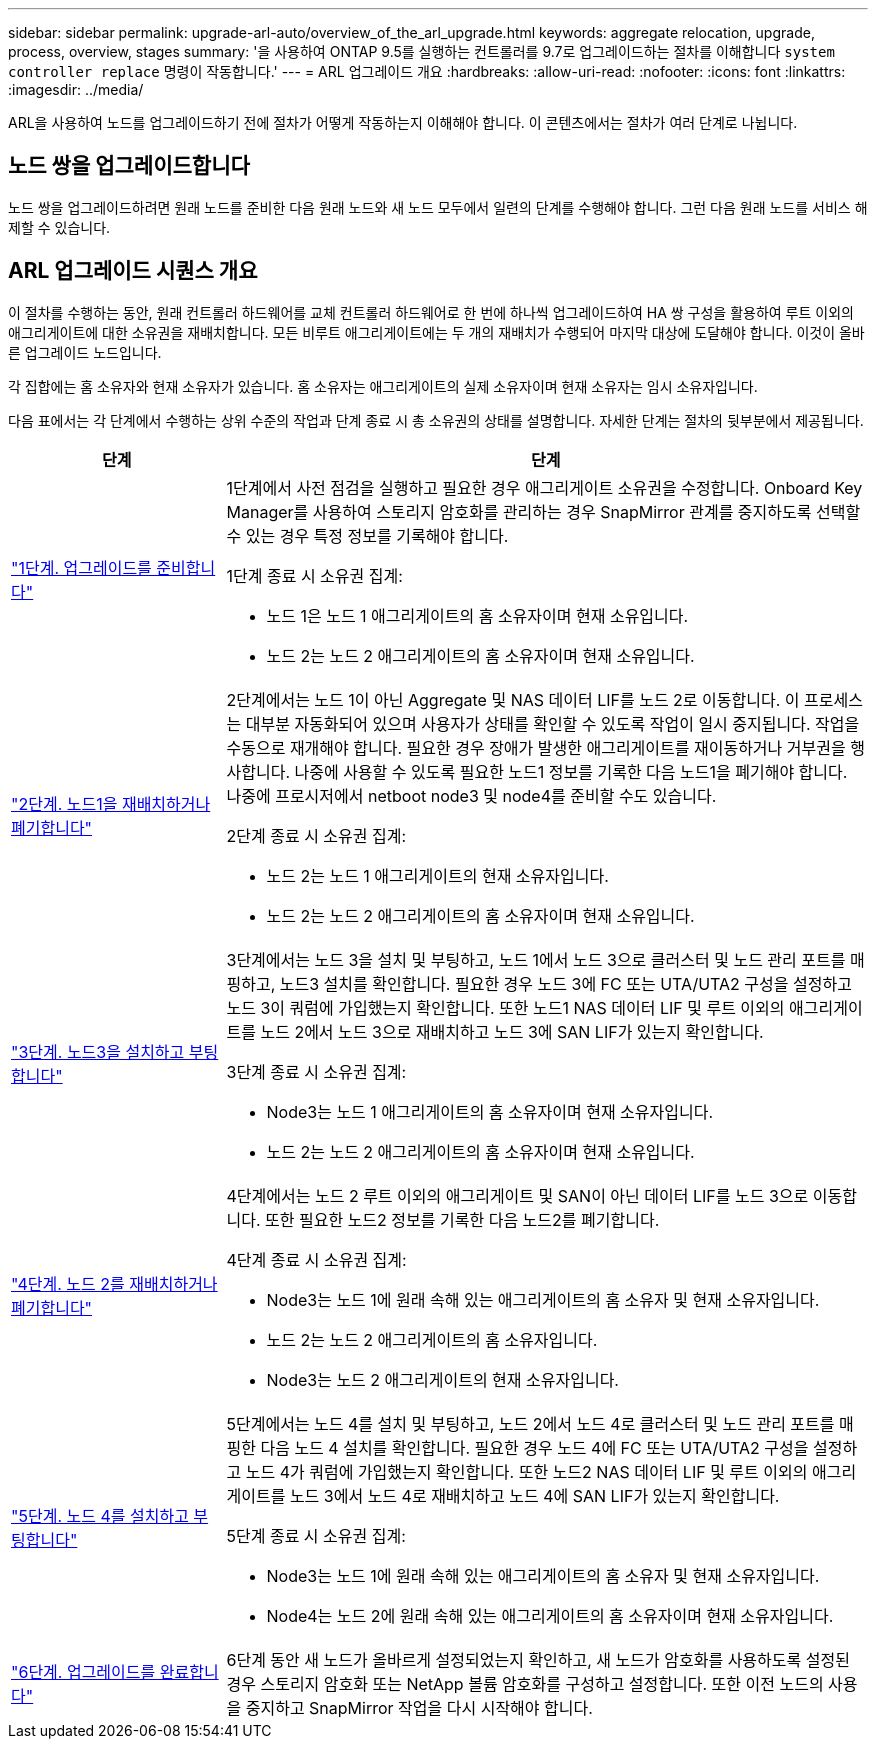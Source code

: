 ---
sidebar: sidebar 
permalink: upgrade-arl-auto/overview_of_the_arl_upgrade.html 
keywords: aggregate relocation, upgrade, process, overview, stages 
summary: '을 사용하여 ONTAP 9.5를 실행하는 컨트롤러를 9.7로 업그레이드하는 절차를 이해합니다 `system controller replace` 명령이 작동합니다.' 
---
= ARL 업그레이드 개요
:hardbreaks:
:allow-uri-read: 
:nofooter: 
:icons: font
:linkattrs: 
:imagesdir: ../media/


[role="lead"]
ARL을 사용하여 노드를 업그레이드하기 전에 절차가 어떻게 작동하는지 이해해야 합니다. 이 콘텐츠에서는 절차가 여러 단계로 나뉩니다.



== 노드 쌍을 업그레이드합니다

노드 쌍을 업그레이드하려면 원래 노드를 준비한 다음 원래 노드와 새 노드 모두에서 일련의 단계를 수행해야 합니다. 그런 다음 원래 노드를 서비스 해제할 수 있습니다.



== ARL 업그레이드 시퀀스 개요

이 절차를 수행하는 동안, 원래 컨트롤러 하드웨어를 교체 컨트롤러 하드웨어로 한 번에 하나씩 업그레이드하여 HA 쌍 구성을 활용하여 루트 이외의 애그리게이트에 대한 소유권을 재배치합니다. 모든 비루트 애그리게이트에는 두 개의 재배치가 수행되어 마지막 대상에 도달해야 합니다. 이것이 올바른 업그레이드 노드입니다.

각 집합에는 홈 소유자와 현재 소유자가 있습니다. 홈 소유자는 애그리게이트의 실제 소유자이며 현재 소유자는 임시 소유자입니다.

다음 표에서는 각 단계에서 수행하는 상위 수준의 작업과 단계 종료 시 총 소유권의 상태를 설명합니다. 자세한 단계는 절차의 뒷부분에서 제공됩니다.

[cols="25,75"]
|===
| 단계 | 단계 


| link:stage_1_index.html["1단계. 업그레이드를 준비합니다"]  a| 
1단계에서 사전 점검을 실행하고 필요한 경우 애그리게이트 소유권을 수정합니다. Onboard Key Manager를 사용하여 스토리지 암호화를 관리하는 경우 SnapMirror 관계를 중지하도록 선택할 수 있는 경우 특정 정보를 기록해야 합니다.

1단계 종료 시 소유권 집계:

* 노드 1은 노드 1 애그리게이트의 홈 소유자이며 현재 소유입니다.
* 노드 2는 노드 2 애그리게이트의 홈 소유자이며 현재 소유입니다.




| link:stage_2_index.html["2단계. 노드1을 재배치하거나 폐기합니다"]  a| 
2단계에서는 노드 1이 아닌 Aggregate 및 NAS 데이터 LIF를 노드 2로 이동합니다. 이 프로세스는 대부분 자동화되어 있으며 사용자가 상태를 확인할 수 있도록 작업이 일시 중지됩니다. 작업을 수동으로 재개해야 합니다. 필요한 경우 장애가 발생한 애그리게이트를 재이동하거나 거부권을 행사합니다. 나중에 사용할 수 있도록 필요한 노드1 정보를 기록한 다음 노드1을 폐기해야 합니다. 나중에 프로시저에서 netboot node3 및 node4를 준비할 수도 있습니다.

2단계 종료 시 소유권 집계:

* 노드 2는 노드 1 애그리게이트의 현재 소유자입니다.
* 노드 2는 노드 2 애그리게이트의 홈 소유자이며 현재 소유입니다.




| link:stage_3_index.html["3단계. 노드3을 설치하고 부팅합니다"]  a| 
3단계에서는 노드 3을 설치 및 부팅하고, 노드 1에서 노드 3으로 클러스터 및 노드 관리 포트를 매핑하고, 노드3 설치를 확인합니다. 필요한 경우 노드 3에 FC 또는 UTA/UTA2 구성을 설정하고 노드 3이 쿼럼에 가입했는지 확인합니다. 또한 노드1 NAS 데이터 LIF 및 루트 이외의 애그리게이트를 노드 2에서 노드 3으로 재배치하고 노드 3에 SAN LIF가 있는지 확인합니다.

3단계 종료 시 소유권 집계:

* Node3는 노드 1 애그리게이트의 홈 소유자이며 현재 소유자입니다.
* 노드 2는 노드 2 애그리게이트의 홈 소유자이며 현재 소유입니다.




| link:stage_4_index.html["4단계. 노드 2를 재배치하거나 폐기합니다"]  a| 
4단계에서는 노드 2 루트 이외의 애그리게이트 및 SAN이 아닌 데이터 LIF를 노드 3으로 이동합니다. 또한 필요한 노드2 정보를 기록한 다음 노드2를 폐기합니다.

4단계 종료 시 소유권 집계:

* Node3는 노드 1에 원래 속해 있는 애그리게이트의 홈 소유자 및 현재 소유자입니다.
* 노드 2는 노드 2 애그리게이트의 홈 소유자입니다.
* Node3는 노드 2 애그리게이트의 현재 소유자입니다.




| link:stage_5_index.html["5단계. 노드 4를 설치하고 부팅합니다"]  a| 
5단계에서는 노드 4를 설치 및 부팅하고, 노드 2에서 노드 4로 클러스터 및 노드 관리 포트를 매핑한 다음 노드 4 설치를 확인합니다. 필요한 경우 노드 4에 FC 또는 UTA/UTA2 구성을 설정하고 노드 4가 쿼럼에 가입했는지 확인합니다. 또한 노드2 NAS 데이터 LIF 및 루트 이외의 애그리게이트를 노드 3에서 노드 4로 재배치하고 노드 4에 SAN LIF가 있는지 확인합니다.

5단계 종료 시 소유권 집계:

* Node3는 노드 1에 원래 속해 있는 애그리게이트의 홈 소유자 및 현재 소유자입니다.
* Node4는 노드 2에 원래 속해 있는 애그리게이트의 홈 소유자이며 현재 소유자입니다.




| link:stage_6_index.html["6단계. 업그레이드를 완료합니다"]  a| 
6단계 동안 새 노드가 올바르게 설정되었는지 확인하고, 새 노드가 암호화를 사용하도록 설정된 경우 스토리지 암호화 또는 NetApp 볼륨 암호화를 구성하고 설정합니다. 또한 이전 노드의 사용을 중지하고 SnapMirror 작업을 다시 시작해야 합니다.

|===